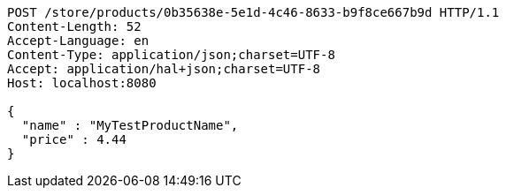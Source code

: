 [source,http,options="nowrap"]
----
POST /store/products/0b35638e-5e1d-4c46-8633-b9f8ce667b9d HTTP/1.1
Content-Length: 52
Accept-Language: en
Content-Type: application/json;charset=UTF-8
Accept: application/hal+json;charset=UTF-8
Host: localhost:8080

{
  "name" : "MyTestProductName",
  "price" : 4.44
}
----